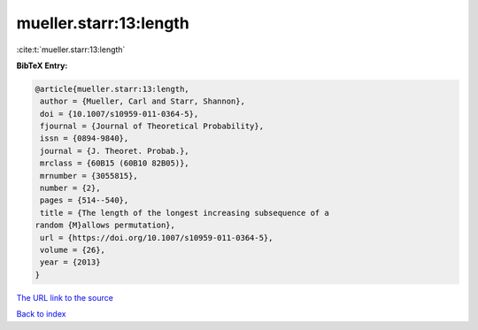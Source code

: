 mueller.starr:13:length
=======================

:cite:t:`mueller.starr:13:length`

**BibTeX Entry:**

.. code-block:: bibtex

   @article{mueller.starr:13:length,
    author = {Mueller, Carl and Starr, Shannon},
    doi = {10.1007/s10959-011-0364-5},
    fjournal = {Journal of Theoretical Probability},
    issn = {0894-9840},
    journal = {J. Theoret. Probab.},
    mrclass = {60B15 (60B10 82B05)},
    mrnumber = {3055815},
    number = {2},
    pages = {514--540},
    title = {The length of the longest increasing subsequence of a
   random {M}allows permutation},
    url = {https://doi.org/10.1007/s10959-011-0364-5},
    volume = {26},
    year = {2013}
   }
`The URL link to the source <ttps://doi.org/10.1007/s10959-011-0364-5}>`_


`Back to index <../By-Cite-Keys.html>`_
